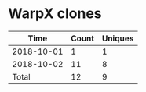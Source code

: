 * WarpX clones
|       Time |   Count | Uniques |
|------------+---------+---------|
| 2018-10-01 |       1 |       1 |
| 2018-10-02 |      11 |       8 |
|------------+---------+---------|
| Total      |      12 |       9 |
